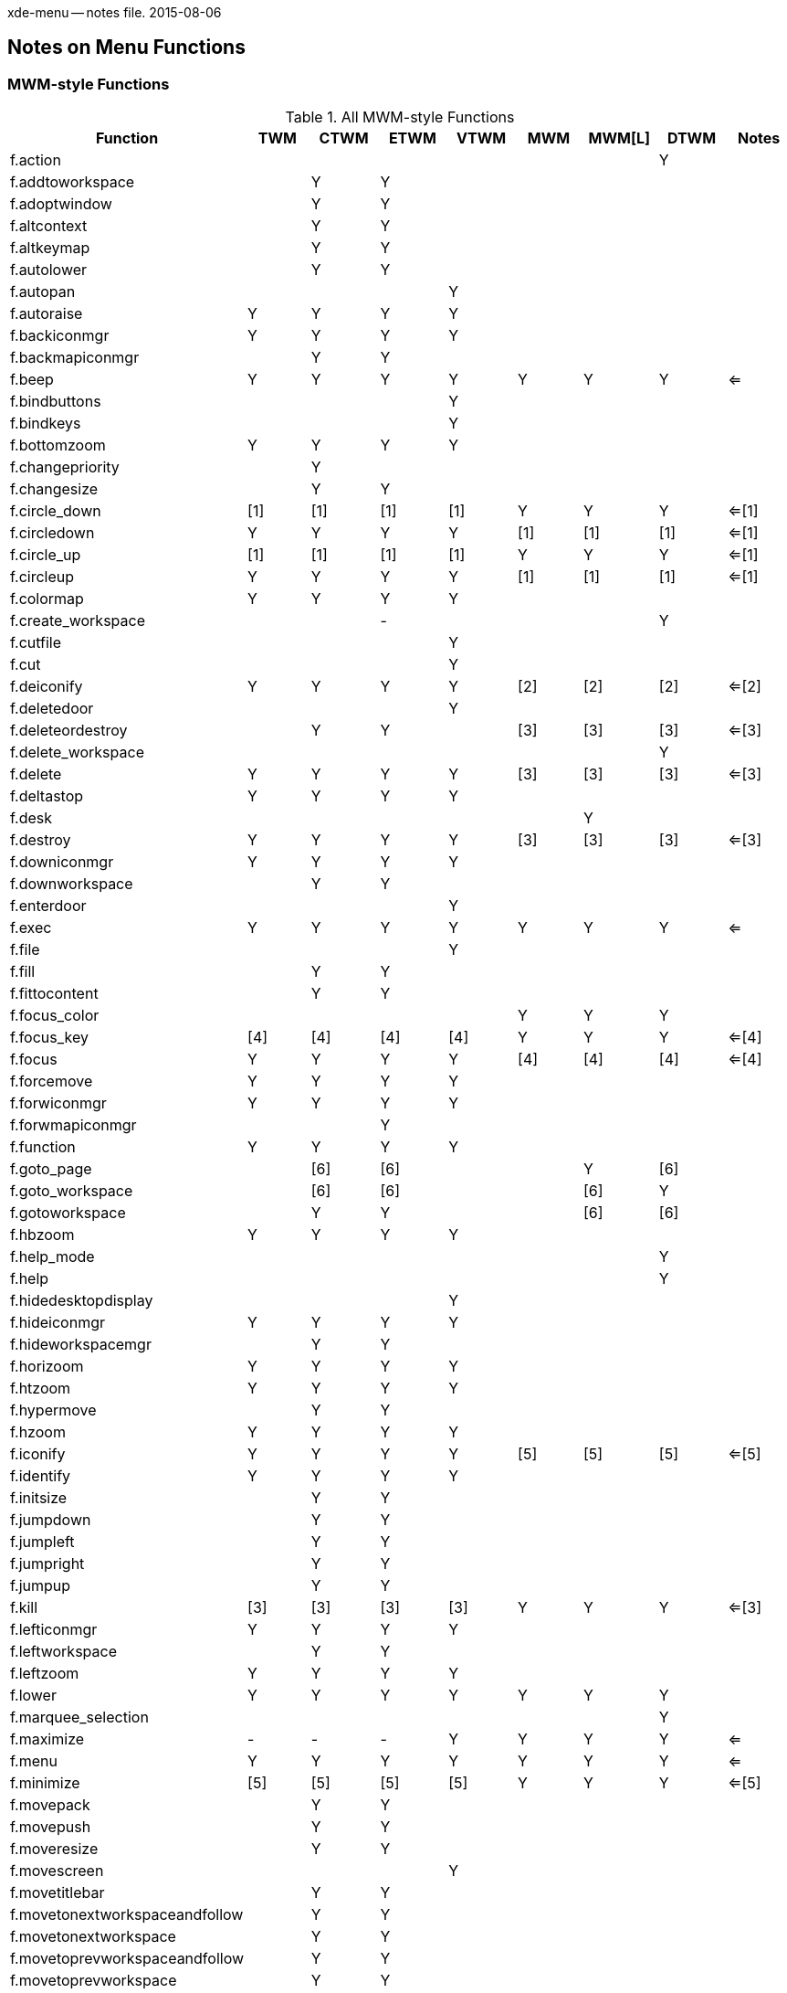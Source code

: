 xde-menu -- notes file.  2015-08-06

== Notes on Menu Functions ==

=== MWM-style Functions ===

.All MWM-style Functions
[width="100%",options="header"]
|===
|Function			|TWM	|CTWM	|ETWM	|VTWM	|MWM	|MWM[L]	|DTWM	|Notes
|+f.action+			|	|	|	|	|	|	|+Y+	|	
|+f.addtoworkspace+		|	|+Y+	|+Y+	|	|	|	|	|	
|+f.adoptwindow+		|	|+Y+	|+Y+	|	|	|	|	|	
|+f.altcontext+			|	|+Y+	|+Y+	|	|	|	|	|	
|+f.altkeymap+			|	|+Y+	|+Y+	|	|	|	|	|	
|+f.autolower+			|	|+Y+	|+Y+	|	|	|	|	|	
|+f.autopan+			|	|	|	|+Y+	|	|	|	|	
|+f.autoraise+			|+Y+	|+Y+	|+Y+	|+Y+	|	|	|	|	
|+f.backiconmgr+		|+Y+	|+Y+	|+Y+	|+Y+	|	|	|	|	
|+f.backmapiconmgr+		|	|+Y+	|+Y+	|	|	|	|	|	
|+f.beep+			|+Y+	|+Y+	|+Y+	|+Y+	|+Y+	|+Y+	|+Y+	|<=	
|+f.bindbuttons+		|	|	|	|+Y+	|	|	|	|	
|+f.bindkeys+			|	|	|	|+Y+	|	|	|	|	
|+f.bottomzoom+			|+Y+	|+Y+	|+Y+	|+Y+	|	|	|	|	
|+f.changepriority+		|	|+Y+	|	|	|	|	|	|	
|+f.changesize+			|	|+Y+	|+Y+	|	|	|	|	|	
|+f.circle_down+		|[1]	|[1]	|[1]	|[1]	|+Y+	|+Y+	|+Y+	|<=[1]	
|+f.circledown+			|+Y+	|+Y+	|+Y+	|+Y+	|[1]	|[1]	|[1]	|<=[1]	
|+f.circle_up+			|[1]	|[1]	|[1]	|[1]	|+Y+	|+Y+	|+Y+	|<=[1]	
|+f.circleup+			|+Y+	|+Y+	|+Y+	|+Y+	|[1]	|[1]	|[1]	|<=[1]	
|+f.colormap+			|+Y+	|+Y+	|+Y+	|+Y+	|	|	|	|	
|+f.create_workspace+		|	|	|-	|	|	|	|+Y+	|	
|+f.cutfile+			|	|	|	|+Y+	|	|	|	|	
|+f.cut+			|	|	|	|+Y+	|	|	|	|	
|+f.deiconify+			|+Y+	|+Y+	|+Y+	|+Y+	|[2]	|[2]	|[2]	|<=[2]	
|+f.deletedoor+			|	|	|	|+Y+	|	|	|	|	
|+f.deleteordestroy+		|	|+Y+	|+Y+	|	|[3]	|[3]	|[3]	|<=[3]	
|+f.delete_workspace+		|	|	|	|	|	|	|+Y+	|	
|+f.delete+			|+Y+	|+Y+	|+Y+	|+Y+	|[3]	|[3]	|[3]	|<=[3]	
|+f.deltastop+			|+Y+	|+Y+	|+Y+	|+Y+	|	|	|	|	
|+f.desk+			|	|	|	|	|	|+Y+	|	|	
|+f.destroy+			|+Y+	|+Y+	|+Y+	|+Y+	|[3]	|[3]	|[3]	|<=[3]	
|+f.downiconmgr+		|+Y+	|+Y+	|+Y+	|+Y+	|	|	|	|	
|+f.downworkspace+		|	|+Y+	|+Y+	|	|	|	|	|	
|+f.enterdoor+			|	|	|	|+Y+	|	|	|	|	
|+f.exec+			|+Y+	|+Y+	|+Y+	|+Y+	|+Y+	|+Y+	|+Y+	|<=	
|+f.file+			|	|	|	|+Y+	|	|	|	|	
|+f.fill+			|	|+Y+	|+Y+	|	|	|	|	|	
|+f.fittocontent+		|	|+Y+	|+Y+	|	|	|	|	|	
|+f.focus_color+		|	|	|	|	|+Y+	|+Y+	|+Y+	|	
|+f.focus_key+			|[4]	|[4]	|[4]	|[4]	|+Y+	|+Y+	|+Y+	|<=[4]	
|+f.focus+			|+Y+	|+Y+	|+Y+	|+Y+	|[4]	|[4]	|[4]	|<=[4]	
|+f.forcemove+			|+Y+	|+Y+	|+Y+	|+Y+	|	|	|	|	
|+f.forwiconmgr+		|+Y+	|+Y+	|+Y+	|+Y+	|	|	|	|	
|+f.forwmapiconmgr+		|	|	|+Y+	|	|	|	|	|	
|+f.function+			|+Y+	|+Y+	|+Y+	|+Y+	|	|	|	|	
|+f.goto_page+			|	|[6]	|[6]	|	|	|+Y+	|[6]	|	
|+f.goto_workspace+		|	|[6]	|[6]	|	|	|[6]	|+Y+	|	
|+f.gotoworkspace+		|	|+Y+	|+Y+	|	|	|[6]	|[6]	|	
|+f.hbzoom+			|+Y+	|+Y+	|+Y+	|+Y+	|	|	|	|	
|+f.help_mode+			|	|	|	|	|	|	|+Y+	|	
|+f.help+			|	|	|	|	|	|	|+Y+	|	
|+f.hidedesktopdisplay+		|	|	|	|+Y+	|	|	|	|	
|+f.hideiconmgr+		|+Y+	|+Y+	|+Y+	|+Y+	|	|	|	|	
|+f.hideworkspacemgr+		|	|+Y+	|+Y+	|	|	|	|	|	
|+f.horizoom+			|+Y+	|+Y+	|+Y+	|+Y+	|	|	|	|	
|+f.htzoom+			|+Y+	|+Y+	|+Y+	|+Y+	|	|	|	|	
|+f.hypermove+			|	|+Y+	|+Y+	|	|	|	|	|	
|+f.hzoom+			|+Y+	|+Y+	|+Y+	|+Y+	|	|	|	|	
|+f.iconify+			|+Y+	|+Y+	|+Y+	|+Y+	|[5]	|[5]	|[5]	|<=[5]	
|+f.identify+			|+Y+	|+Y+	|+Y+	|+Y+	|	|	|	|	
|+f.initsize+			|	|+Y+	|+Y+	|	|	|	|	|	
|+f.jumpdown+			|	|+Y+	|+Y+	|	|	|	|	|	
|+f.jumpleft+			|	|+Y+	|+Y+	|	|	|	|	|	
|+f.jumpright+			|	|+Y+	|+Y+	|	|	|	|	|	
|+f.jumpup+			|	|+Y+	|+Y+	|	|	|	|	|	
|+f.kill+			|[3]	|[3]	|[3]	|[3]	|+Y+	|+Y+	|+Y+	|<=[3]	
|+f.lefticonmgr+		|+Y+	|+Y+	|+Y+	|+Y+	|	|	|	|	
|+f.leftworkspace+		|	|+Y+	|+Y+	|	|	|	|	|	
|+f.leftzoom+			|+Y+	|+Y+	|+Y+	|+Y+	|	|	|	|	
|+f.lower+			|+Y+	|+Y+	|+Y+	|+Y+	|+Y+	|+Y+	|+Y+	|	
|+f.marquee_selection+		|	|	|	|	|	|	|+Y+	|	
|+f.maximize+			|-	|-	|-	|+Y+	|+Y+	|+Y+	|+Y+	|<=	
|+f.menu+			|+Y+	|+Y+	|+Y+	|+Y+	|+Y+	|+Y+	|+Y+	|<=	
|+f.minimize+			|[5]	|[5]	|[5]	|[5]	|+Y+	|+Y+	|+Y+	|<=[5]	
|+f.movepack+			|	|+Y+	|+Y+	|	|	|	|	|	
|+f.movepush+			|	|+Y+	|+Y+	|	|	|	|	|	
|+f.moveresize+			|	|+Y+	|+Y+	|	|	|	|	|	
|+f.movescreen+			|	|	|	|+Y+	|	|	|	|	
|+f.movetitlebar+		|	|+Y+	|+Y+	|	|	|	|	|	
|+f.movetonextworkspaceandfollow+ |	|+Y+	|+Y+	|	|	|	|	|	
|+f.movetonextworkspace+	|	|+Y+	|+Y+	|	|	|	|	|	
|+f.movetoprevworkspaceandfollow+ |	|+Y+	|+Y+	|	|	|	|	|	
|+f.movetoprevworkspace+	|	|+Y+	|+Y+	|	|	|	|	|	
|+f.move+			|+Y+	|+Y+	|+Y+	|+Y+	|+Y+	|+Y+	|+Y+	|<=	
|+f.nailedabove+		|	|	|	|+Y+	|	|	|	|	
|+f.nail+			|	|	|	|+Y+	|	|	|	|	
|+f.namedoor+			|	|	|	|+Y+	|	|	|	|	
|+f.newdoor+			|	|	|	|+Y+	|	|	|	|	
|+f.next_cmap+			|	|	|	|	|+Y+	|+Y+	|+Y+	|	
|+f.nexticonmgr+		|+Y+	|+Y+	|+Y+	|+Y+	|	|	|	|	
|+f.next_key+			|	|	|	|	|+Y+	|+Y+	|+Y+	|	
|+f.next_workspace+		|	|	|	|	|	|	|+Y+	|	
|+f.nextworkspace+		|	|+Y+	|+Y+	|	|	|	|	|	
|+f.nop+			|+Y+	|+Y+	|+Y+	|+Y+	|+Y+	|+Y+	|+Y+	|<=	
|+f.normalize_and_raise+	|	|	|	|	|+Y+	|+Y+	|+Y+	|	
|+f.normalize+			|	|	|	|	|+Y+	|+Y+	|+Y+	|	
|+f.occupy_all+			|	|	|	|	|	|	|+Y+	|	
|+f.occupyall+			|	|+Y+	|+Y+	|	|	|	|	|	
|+f.occupy+			|	|+Y+	|+Y+	|	|	|	|	|	
|+f.pack_icons+			|	|	|	|	|+Y+	|+Y+	|+Y+	|	
|+f.pack+			|	|+Y+	|+Y+	|	|	|	|	|	
|+f.pandown+			|	|	|	|+Y+	|	|	|	|	
|+f.panelmove+			|	|	|	|+Y+	|	|	|	|	
|+f.panelzoom+			|	|	|	|+Y+	|	|	|	|	
|+f.panleft+			|	|	|	|+Y+	|	|	|	|	
|+f.panright+			|	|	|	|+Y+	|	|	|	|	
|+f.panup+			|	|	|	|+Y+	|	|	|	|	
|+f.pass_keys+			|	|	|	|	|+Y+	|+Y+	|+Y+	|	
|+f.pin+			|	|+Y+	|+Y+	|	|	|	|	|	
|+f.playsound+			|	|	|	|+Y+	|	|	|	|	
|+f.post_wmenu+			|-	|-	|-	|-	|+Y+	|+Y+	|+Y+	|<=	
|+f.prev_cmap+			|	|	|	|	|+Y+	|+Y+	|+Y+	|	
|+f.previconmgr+		|+Y+	|+Y+	|+Y+	|+Y+	|	|	|	|	
|+f.prev_key+			|	|	|	|	|+Y+	|+Y+	|+Y+	|	
|+f.prev_workspace+		|	|	|	|	|	|	|+Y+	|	
|+f.prevworkspace+		|	|+Y+	|+Y+	|	|	|	|	|	
|+f.priorityswitching+		|	|+Y+	|	|	|	|	|	|	
|+f.priority+			|+Y+	|	|	|	|	|	|	|	
|+f.quit_mwm+			|-	|-	|-	|-	|+Y+	|+Y+	|+Y+	|<=	
|+f.quit+			|+Y+	|+Y+	|+Y+	|+Y+	|-	|-	|-	|<=	
|+f.raiseicons+			|	|+Y+	|+Y+	|	|	|	|	|	
|+f.raise_lower+		|-	|-	|-	|-	|+Y+	|+Y+	|+Y+	|<=	
|+f.raiselower+			|+Y+	|+Y+	|+Y+	|+Y+	|-	|-	|-	|<=	
|+f.raiseorsqueeze+		|	|+Y+	|+Y+	|	|	|	|	|	
|+f.raise+			|+Y+	|+Y+	|+Y+	|+Y+	|+Y+	|+Y+	|+Y+	|<=	
|+f.refresh_win+		|	|	|	|	|+Y+	|+Y+	|+Y+	|	
|+f.refresh+			|+Y+	|+Y+	|+Y+	|+Y+	|+Y+	|+Y+	|+Y+	|<=	
|+f.removefromworkspace+	|	|+Y+	|+Y+	|	|	|	|	|	
|+f.remove+			|	|	|	|	|	|	|+Y+	|	
|+f.rereadsounds+		|	|+Y+	|+Y+	|	|	|	|	|	
|+f.rescuewindows+		|	|+Y+	|+Y+	|	|	|	|	|	
|+f.resetdesktop+		|	|	|	|+Y+	|	|	|	|	
|+f.resizeto+			|	|	|	|+Y+	|	|	|	|	
|+f.resize+			|+Y+	|+Y+	|+Y+	|+Y+	|+Y+	|+Y+	|+Y+	|<=	
|+f.restart+			|+Y+	|+Y+	|+Y+	|+Y+	|+Y+	|+Y+	|+Y+	|<=	
|+f.restore_and_raise+		|	|	|	|	|+Y+	|+Y+	|+Y+	|	
|+f.restoregeometry+		|	|+Y+	|+Y+	|	|	|	|	|	
|+f.restore+			|-	|-	|-	|-	|+Y+	|+Y+	|+Y+	|<=[2]	
|+f.righticonmgr+		|+Y+	|+Y+	|+Y+	|+Y+	|	|	|	|	
|+f.rightworkspace+		|	|+Y+	|+Y+	|	|	|	|	|	
|+f.rightzoom+			|+Y+	|+Y+	|+Y+	|+Y+	|	|	|	|	
|+f.ring+			|	|+Y+	|+Y+	|+Y+	|	|	|	|	
|+f.savegeometry+		|	|+Y+	|+Y+	|	|	|	|	|	
|+f.saveyourself+		|+Y+	|+Y+	|+Y+	|+Y+	|	|	|	|	
|+f.screen+			|	|	|	|	|+Y+	|+Y+	|+Y+	|	
|+f.send_msg+			|	|	|	|	|+Y+	|+Y+	|+Y+	|	
|+f.separator+			|	|+Y+	|+Y+	|+Y+	|+Y+	|+Y+	|+Y+	|<=	
|+f.set_behavior+		|	|	|	|	|+Y+	|+Y+	|+Y+	|	
|+f.setbuttonstate+		|	|+Y+	|+Y+	|	|	|	|	|	
|+f.setmapstate+		|	|+Y+	|+Y+	|	|	|	|	|	
|+f.setpriority+		|	|+Y+	|	|	|	|	|	|	
|+f.setrealscreen+		|	|	|	|+Y+	|	|	|	|	
|+f.showbackground+		|	|+Y+	|+Y+	|	|	|	|	|	
|+f.showdesktopdisplay+		|	|	|	|+Y+	|	|	|	|	
|+f.showiconmgr+		|+Y+	|+Y+	|+Y+	|+Y+	|	|	|	|	
|+f.showworkspacemgr+		|	|+Y+	|+Y+	|	|	|	|	|	
|+f.sloppyfocus+		|	|	|	|+Y+	|	|	|	|	
|+f.slowdownanimation+		|	|+Y+	|+Y+	|	|	|	|	|	
|+f.snaprealscreen+		|	|	|	|+Y+	|	|	|	|	
|+f.snap+			|	|	|	|+Y+	|	|	|	|	
|+f.snugdesktop+		|	|	|	|+Y+	|	|	|	|	
|+f.snugwindow+			|	|	|	|+Y+	|	|	|	|	
|+f.sorticonmgr+		|+Y+	|+Y+	|+Y+	|+Y+	|	|	|	|	
|+f.sounds+			|	|	|	|+Y+	|	|	|	|	
|+f.speedupanimation+		|	|+Y+	|+Y+	|	|	|	|	|	
|+f.squeezecenter+		|	|	|	|+Y+	|	|	|	|	
|+f.squeezeleft+		|	|	|	|+Y+	|	|	|	|	
|+f.squeezeright+		|	|	|	|+Y+	|	|	|	|	
|+f.squeeze+			|	|+Y+	|+Y+	|	|	|	|	|	
|+f.startanimation+		|	|+Y+	|+Y+	|	|	|	|	|	
|+f.startwm+			|+Y+	|	|	|+Y+	|	|	|	|	
|+f.staticiconposition+		|	|	|	|+Y+	|	|	|	|	
|+f.stick+			|	|	|	|+Y+	|	|	|	|	
|+f.stickyabove+		|	|	|	|+Y+	|	|	|	|	
|+f.stopanimation+		|	|+Y+	|+Y+	|	|	|	|	|	
|+f.stricticonmgr+		|	|	|	|+Y+	|	|	|	|	
|+f.switchpriority+		|	|+Y+	|	|	|	|	|	|	
|+f.tinylower+			|	|+Y+	|	|	|	|	|	|	
|+f.tinyraise+			|	|+Y+	|	|	|	|	|	|	
|+f.title+			|+Y+	|+Y+	|+Y+	|+Y+	|+Y+	|+Y+	|+Y+	|<=	
|+f.toggle_frontpanel+		|	|	|	|	|	|	|+Y+	|	
|+f.toggleoccupation+		|	|+Y+	|+Y+	|	|	|	|	|	
|+f.toggle_page+		|	|	|	|	|	|+Y+	|	|	
|+f.togglesound+		|	|+Y+	|+Y+	|	|	|	|	|	
|+f.togglestate+		|	|+Y+	|+Y+	|	|	|	|	|	
|+f.toggleworkspacemgr+		|	|+Y+	|+Y+	|	|	|	|	|	
|+f.topzoom+			|+Y+	|+Y+	|+Y+	|+Y+	|	|	|	|	
|+f.twmrc+			|	|+Y+	|+Y+	|+Y+	|	|	|	|	
|+f.unbindbuttons+		|	|	|	|+Y+	|	|	|	|	
|+f.unbindkeys+			|	|	|	|+Y+	|	|	|	|	
|+f.unfocus+			|+Y+	|+Y+	|+Y+	|+Y+	|	|	|	|	
|+f.unsqueeze+			|	|+Y+	|+Y+	|	|	|	|	|	
|+f.upiconmgr+			|+Y+	|+Y+	|+Y+	|+Y+	|	|	|	|	
|+f.upworkspace+		|	|+Y+	|+Y+	|	|	|	|	|	
|+f.vanish+			|	|+Y+	|+Y+	|	|	|	|	|	
|+f.version+			|	|	|	|+Y+	|+Y+	|+Y+	|+Y+	|	
|+f.virtualgeometries+		|	|	|	|+Y+	|	|	|	|	
|+f.vlzoom+			|+Y+	|+Y+	|+Y+	|+Y+	|	|	|	|	
|+f.vrzoom+			|+Y+	|+Y+	|+Y+	|+Y+	|	|	|	|	
|+f.warpclassnext+		|	|	|	|+Y+	|	|	|	|	
|+f.warpclassprev+		|	|	|	|+Y+	|	|	|	|	
|+f.warphere+			|	|+Y+	|+Y+	|	|	|	|	|	
|+f.warpring+			|+Y+	|+Y+	|+Y+	|+Y+	|	|	|	|	
|+f.warpsnug+			|	|	|	|+Y+	|	|	|	|	
|+f.warptoiconmgr+		|+Y+	|+Y+	|+Y+	|+Y+	|	|	|	|	
|+f.warptonewest+		|	|	|	|+Y+	|	|	|	|	
|+f.warptoscreen+		|+Y+	|+Y+	|+Y+	|+Y+	|	|	|	|	
|+f.warpto+			|+Y+	|+Y+	|+Y+	|+Y+	|	|	|	|	
|+f.warpvisible+		|	|	|	|+Y+	|	|	|	|	
|+f.warp+			|	|	|	|+Y+	|	|	|	|	
|+f.window_list+		|	|	|	|	|	|+Y+	|	|	
|+f.winrefresh+			|+Y+	|+Y+	|+Y+	|+Y+	|	|	|	|	
|+f.workspace_presence+		|	|	|	|	|	|	|+Y+	|	
|+f.zoom+			|+Y+	|+Y+	|+Y+	|+Y+	|	|	|	|	
|+f.zoomzoom+			|	|	|	|+Y+	|	|	|	|	
|===

.Notes

[L]::
    Note that [L] identifies the LessTif version of MWM.  The LessTif version of MWM
    has a few capabilities for desktops that are not supported by the original Motif
    version of MWM.
<=::
    The arrow in the notes column indicates that the function for the row is
    essentially supported by all versions.
[1]::
    All versions support circle up and down (window stack cycling) but the Motif
    versions have an underscore in the name.
[2]::
    The Motif *+f.restore+* function is equivalent to the TWM *+f.deiconify+*
    function.
[3]::
    The Motif *+f.kill+* function is equivalent to the TWM *+f.delete+*,
    *+f.destroy+* or *+f.deleteordestroy+* functions.
[4]::
    The Motif *+f.focus_key+* function is roughly equivalent to the TWM *+f.focus+*
    function except that Motif must be under an explicity focus model and the TWM
    function is a toggle.

=== Menu Functions by Functional Group ===

.Functions that act on the icon manager
[width="100%",options="header"]
|===
|Function			|TWM	|CTWM	|ETWM	|VTWM	|MWM	|MWM[L]	|DTWM	|Notes
|+f.hideiconmgr+		|+Y+	|+Y+	|+Y+	|+Y+	|	|	|	|	
|+f.showiconmgr+		|+Y+	|+Y+	|+Y+	|+Y+	|	|	|	|	
|+f.sorticonmgr+		|+Y+	|+Y+	|+Y+	|+Y+	|	|	|	|	
|+f.warptoiconmgr+		|+Y+	|+Y+	|+Y+	|+Y+	|	|	|	|	
|+f.stricticonmgr+		|	|	|	|+Y+	|	|	|	|	
|+f.backiconmgr+		|+Y+	|+Y+	|+Y+	|+Y+	|	|	|	|	
|+f.backmapiconmgr+		|	|+Y+	|+Y+	|	|	|	|	|	
|+f.forwiconmgr+		|+Y+	|+Y+	|+Y+	|+Y+	|	|	|	|	
|+f.forwmapiconmgr+		|	|	|+Y+	|	|	|	|	|	
|+f.nexticonmgr+		|+Y+	|+Y+	|+Y+	|+Y+	|	|	|	|	
|+f.previconmgr+		|+Y+	|+Y+	|+Y+	|+Y+	|	|	|	|	
|+f.upiconmgr+			|+Y+	|+Y+	|+Y+	|+Y+	|	|	|	|	
|+f.downiconmgr+		|+Y+	|+Y+	|+Y+	|+Y+	|	|	|	|	
|+f.lefticonmgr+		|+Y+	|+Y+	|+Y+	|+Y+	|	|	|	|	
|+f.righticonmgr+		|+Y+	|+Y+	|+Y+	|+Y+	|	|	|	|	
|===

.Functions that act on the workspace or workspace manager
[width="100%",options="header"]
|===
|Function			|TWM	|CTWM	|ETWM	|VTWM	|MWM	|MWM[L]	|DTWM	|Notes
|+f.hideworkspacemgr+		|	|+Y+	|+Y+	|	|	|	|	|	
|+f.showworkspacemgr+		|	|+Y+	|+Y+	|	|	|	|	|	
|+f.create_workspace+		|	|	|-	|	|	|	|+Y+	|	
|+f.delete_workspace+		|	|	|	|	|	|	|+Y+	|	

|+f.next_workspace+		|	|	|	|	|	|	|+Y+	|	
|+f.nextworkspace+		|	|+Y+	|+Y+	|	|	|	|	|	
|+f.prev_workspace+		|	|	|	|	|	|	|+Y+	|	
|+f.prevworkspace+		|	|+Y+	|+Y+	|	|	|	|	|	

|+f.upworkspace+		|	|+Y+	|+Y+	|	|	|	|	|	
|+f.downworkspace+		|	|+Y+	|+Y+	|	|	|	|	|	
|+f.leftworkspace+		|	|+Y+	|+Y+	|	|	|	|	|	
|+f.rightworkspace+		|	|+Y+	|+Y+	|	|	|	|	|	

|+f.goto_page+			|	|[6]	|[6]	|	|	|+Y+	|[&]	|	
|+f.goto_workspace+		|	|	|	|	|	|	|+Y+	|	
|+f.gotoworkspace+		|	|+Y+	|+Y+	|	|	|	|	|	

|+f.workspace_presence+		|	|	|	|	|	|	|+Y+	|	
|+f.addtoworkspace+		|	|+Y+	|+Y+	|	|	|	|	|	
|+f.movetonextworkspaceandfollow+ |	|+Y+	|+Y+	|	|	|	|	|	
|+f.movetonextworkspace+	|	|+Y+	|+Y+	|	|	|	|	|	
|+f.movetoprevworkspaceandfollow+ |	|+Y+	|+Y+	|	|	|	|	|	
|+f.movetoprevworkspace+	|	|+Y+	|+Y+	|	|	|	|	|	
|+f.removefromworkspace+	|	|+Y+	|+Y+	|	|	|	|	|	
|+f.toggle_page+		|	|	|	|	|	|+Y+	|	|	
|+f.desk+			|	|	|	|	|	|+Y+	|	|	

|+f.deletedoor+			|	|	|	|+Y+	|	|	|	|	
|+f.enterdoor+			|	|	|	|+Y+	|	|	|	|	
|+f.namedoor+			|	|	|	|+Y+	|	|	|	|	
|+f.newdoor+			|	|	|	|+Y+	|	|	|	|	
|+f.hidedesktopdisplay+		|	|	|	|+Y+	|	|	|	|	
|+f.resetdesktop+		|	|	|	|+Y+	|	|	|	|	

|+f.setbuttonstate+		|	|+Y+	|+Y+	|	|	|	|	|	
|+f.setmapstate+		|	|+Y+	|+Y+	|	|	|	|	|	

|+f.showbackground+		|	|+Y+	|+Y+	|	|	|	|	|	
|+f.showdesktopdisplay+		|	|	|	|+Y+	|	|	|	|	
|===

.Functions used direclty for menus:
[width="100%",options="header"]
|===
|Function			|TWM	|CTWM	|ETWM	|VTWM	|MWM	|MWM[L]	|DTWM	|Notes
|+f.nop+			|+Y+	|+Y+	|+Y+	|+Y+	|+Y+	|+Y+	|+Y+	|<=	
|+f.separator+			|	|+Y+	|+Y+	|+Y+	|+Y+	|+Y+	|+Y+	|<=	
|+f.menu+			|+Y+	|+Y+	|+Y+	|+Y+	|+Y+	|+Y+	|+Y+	|<=	
|+f.post_wmenu+			|-	|-	|-	|-	|+Y+	|+Y+	|+Y+	|<=	
|+f.exec+			|+Y+	|+Y+	|+Y+	|+Y+	|+Y+	|+Y+	|+Y+	|<=	
|+f.pin+			|	|+Y+	|+Y+	|	|	|	|	|	
|+f.title+			|+Y+	|+Y+	|+Y+	|+Y+	|+Y+	|+Y+	|+Y+	|<=	
|===

.Functions for window cycling
[width="100%",options="header"]
|===
|Function			|TWM	|CTWM	|ETWM	|VTWM	|MWM	|MWM[L]	|DTWM	|Notes
|+f.circle_down+		|[1]	|[1]	|[1]	|[1]	|+Y+	|+Y+	|+Y+	|<=[1]	
|+f.circledown+			|+Y+	|+Y+	|+Y+	|+Y+	|[1]	|[1]	|[1]	|<=[1]	
|+f.circle_up+			|[1]	|[1]	|[1]	|[1]	|+Y+	|+Y+	|+Y+	|<=[1]	
|+f.circleup+			|+Y+	|+Y+	|+Y+	|+Y+	|[1]	|[1]	|[1]	|<=[1]	
|+f.warpclassnext+		|	|	|	|+Y+	|	|	|	|	
|+f.warpclassprev+		|	|	|	|+Y+	|	|	|	|	
|+f.warphere+			|	|+Y+	|+Y+	|	|	|	|	|	
|+f.warpring+			|+Y+	|+Y+	|+Y+	|+Y+	|	|	|	|	
|===

.Functions that act on the current window:
[width="100%",options="header"]
|===
|Function			|TWM	|CTWM	|ETWM	|VTWM	|MWM	|MWM[L]	|DTWM	|Notes
|+f.bottomzoom+			|+Y+	|+Y+	|+Y+	|+Y+	|	|	|	|	
|+f.changepriority+		|	|+Y+	|	|	|	|	|	|	
|+f.changesize+			|	|+Y+	|+Y+	|	|	|	|	|	
|+f.deiconify+			|+Y+	|+Y+	|+Y+	|+Y+	|[2]	|[2]	|[2]	|<=[2]	
|+f.deleteordestroy+		|	|+Y+	|+Y+	|	|[3]	|[3]	|[3]	|<=[3]	
|+f.delete+			|+Y+	|+Y+	|+Y+	|+Y+	|[3]	|[3]	|[3]	|<=[3]	
|+f.destroy+			|+Y+	|+Y+	|+Y+	|+Y+	|[3]	|[3]	|[3]	|<=[3]	
|+f.fill+			|	|+Y+	|+Y+	|	|	|	|	|	
|+f.fittocontent+		|	|+Y+	|+Y+	|	|	|	|	|	
|+f.focus+			|+Y+	|+Y+	|+Y+	|+Y+	|[4]	|[4]	|[4]	|<=[4]	
|+f.forcemove+			|+Y+	|+Y+	|+Y+	|+Y+	|	|	|	|	
|+f.hbzoom+			|+Y+	|+Y+	|+Y+	|+Y+	|	|	|	|	
|+f.horizoom+			|+Y+	|+Y+	|+Y+	|+Y+	|	|	|	|	
|+f.htzoom+			|+Y+	|+Y+	|+Y+	|+Y+	|	|	|	|	
|+f.hypermove+			|	|+Y+	|+Y+	|	|	|	|	|	
|+f.hzoom+			|+Y+	|+Y+	|+Y+	|+Y+	|	|	|	|	
|+f.iconify+			|+Y+	|+Y+	|+Y+	|+Y+	|[5]	|[5]	|[5]	|<=[5]	
|+f.identify+			|+Y+	|+Y+	|+Y+	|+Y+	|	|	|	|	
|+f.initsize+			|	|+Y+	|+Y+	|	|	|	|	|	
|+f.jumpdown+			|	|+Y+	|+Y+	|	|	|	|	|	
|+f.jumpleft+			|	|+Y+	|+Y+	|	|	|	|	|	
|+f.jumpright+			|	|+Y+	|+Y+	|	|	|	|	|	
|+f.jumpup+			|	|+Y+	|+Y+	|	|	|	|	|	
|+f.kill+			|[3]	|[3]	|[3]	|[3]	|+Y+	|+Y+	|+Y+	|<=[3]	
|+f.leftzoom+			|+Y+	|+Y+	|+Y+	|+Y+	|	|	|	|	
|+f.lower+			|+Y+	|+Y+	|+Y+	|+Y+	|+Y+	|+Y+	|+Y+	|	
|+f.maximize+			|-	|-	|-	|+Y+	|+Y+	|+Y+	|+Y+	|<=	
|+f.minimize+			|[5]	|[5]	|[5]	|[5]	|+Y+	|+Y+	|+Y+	|<=[5]	
|+f.movepack+			|	|+Y+	|+Y+	|	|	|	|	|	
|+f.movepush+			|	|+Y+	|+Y+	|	|	|	|	|	
|+f.moveresize+			|	|+Y+	|+Y+	|	|	|	|	|	
|+f.movescreen+			|	|	|	|+Y+	|	|	|	|	
|+f.movetitlebar+		|	|+Y+	|+Y+	|	|	|	|	|	
|+f.movetonextworkspaceandfollow+ |	|+Y+	|+Y+	|	|	|	|	|	
|+f.movetonextworkspace+	|	|+Y+	|+Y+	|	|	|	|	|	
|+f.movetoprevworkspaceandfollow+ |	|+Y+	|+Y+	|	|	|	|	|	
|+f.movetoprevworkspace+	|	|+Y+	|+Y+	|	|	|	|	|	
|+f.move+			|+Y+	|+Y+	|+Y+	|+Y+	|+Y+	|+Y+	|+Y+	|<=	
|+f.nailedabove+		|	|	|	|+Y+	|	|	|	|	
|+f.nail+			|	|	|	|+Y+	|	|	|	|	
|+f.normalize_and_raise+	|	|	|	|	|+Y+	|+Y+	|+Y+	|	
|+f.normalize+			|	|	|	|	|+Y+	|+Y+	|+Y+	|	
|+f.occupy_all+			|	|	|	|	|	|	|+Y+	|	
|+f.occupyall+			|	|+Y+	|+Y+	|	|	|	|	|	
|+f.occupy+			|	|+Y+	|+Y+	|	|	|	|	|	
|+f.pack+			|	|+Y+	|+Y+	|	|	|	|	|	
|+f.priority+			|+Y+	|	|	|	|	|	|	|	
|+f.raise_lower+		|-	|-	|-	|-	|+Y+	|+Y+	|+Y+	|<=	
|+f.raiselower+			|+Y+	|+Y+	|+Y+	|+Y+	|-	|-	|-	|<=	
|+f.raiseorsqueeze+		|	|+Y+	|+Y+	|	|	|	|	|	
|+f.raise+			|+Y+	|+Y+	|+Y+	|+Y+	|+Y+	|+Y+	|+Y+	|<=	
|+f.refresh_win+		|	|	|	|	|+Y+	|+Y+	|+Y+	|	
|+f.remove+			|	|	|	|	|	|	|+Y+	|	
|+f.resizeto+			|	|	|	|+Y+	|	|	|	|	
|+f.resize+			|+Y+	|+Y+	|+Y+	|+Y+	|+Y+	|+Y+	|+Y+	|<=	
|+f.restore_and_raise+		|	|	|	|	|+Y+	|+Y+	|+Y+	|	
|+f.restoregeometry+		|	|+Y+	|+Y+	|	|	|	|	|	
|+f.restore+			|-	|-	|-	|-	|+Y+	|+Y+	|+Y+	|<=[2]	
|+f.ring+			|	|+Y+	|+Y+	|+Y+	|	|	|	|	
|+f.savegeometry+		|	|+Y+	|+Y+	|	|	|	|	|	
|+f.saveyourself+		|+Y+	|+Y+	|+Y+	|+Y+	|	|	|	|	
|+f.setpriority+		|	|+Y+	|	|	|	|	|	|	
|+f.squeezecenter+		|	|	|	|+Y+	|	|	|	|	
|+f.squeezeleft+		|	|	|	|+Y+	|	|	|	|	
|+f.squeezeright+		|	|	|	|+Y+	|	|	|	|	
|+f.squeeze+			|	|+Y+	|+Y+	|	|	|	|	|	
|+f.stick+			|	|	|	|+Y+	|	|	|	|	
|+f.stickyabove+		|	|	|	|+Y+	|	|	|	|	
|+f.tinylower+			|	|+Y+	|	|	|	|	|	|	
|+f.tinyraise+			|	|+Y+	|	|	|	|	|	|	
|+f.toggleoccupation+		|	|+Y+	|+Y+	|	|	|	|	|	
|+f.topzoom+			|+Y+	|+Y+	|+Y+	|+Y+	|	|	|	|	
|+f.unfocus+			|+Y+	|+Y+	|+Y+	|+Y+	|	|	|	|	
|+f.unsqueeze+			|	|+Y+	|+Y+	|	|	|	|	|	
|+f.vanish+			|	|+Y+	|+Y+	|	|	|	|	|	
|+f.vlzoom+			|+Y+	|+Y+	|+Y+	|+Y+	|	|	|	|	
|+f.vrzoom+			|+Y+	|+Y+	|+Y+	|+Y+	|	|	|	|	
|+f.winrefresh+			|+Y+	|+Y+	|+Y+	|+Y+	|	|	|	|	
|===

.Functions that set the modes of the window manager
[width="100%",options="header"]
|===
|Function			|TWM	|CTWM	|ETWM	|VTWM	|MWM	|MWM[L]	|DTWM	|Notes
|+f.autolower+			|	|+Y+	|+Y+	|	|	|	|	|	
|+f.autopan+			|	|	|	|+Y+	|	|	|	|	
|+f.priorityswitching+		|	|+Y+	|	|	|	|	|	|	
|+f.quit_mwm+			|-	|-	|-	|-	|+Y+	|+Y+	|+Y+	|<=	
|+f.quit+			|+Y+	|+Y+	|+Y+	|+Y+	|-	|-	|-	|<=	
|+f.rereadsounds+		|	|+Y+	|+Y+	|	|	|	|	|	
|+f.restart+			|+Y+	|+Y+	|+Y+	|+Y+	|+Y+	|+Y+	|+Y+	|<=	
|+f.screen+			|	|	|	|	|+Y+	|+Y+	|+Y+	|	
|+f.set_behavior+		|	|	|	|	|+Y+	|+Y+	|+Y+	|	
|+f.setrealscreen+		|	|	|	|+Y+	|	|	|	|	
|+f.sloppyfocus+		|	|	|	|+Y+	|	|	|	|	
|+f.slowdownanimation+		|	|+Y+	|+Y+	|	|	|	|	|	
|+f.speedupanimation+		|	|+Y+	|+Y+	|	|	|	|	|	
|+f.startanimation+		|	|+Y+	|+Y+	|	|	|	|	|	
|+f.startwm+			|+Y+	|	|	|+Y+	|	|	|	|	
|+f.stopanimation+		|	|+Y+	|+Y+	|	|	|	|	|	
|+f.stricticonmgr+		|	|	|	|+Y+	|	|	|	|	
|+f.togglesound+		|	|+Y+	|+Y+	|	|	|	|	|	
|+f.togglestate+		|	|+Y+	|+Y+	|	|	|	|	|	
|+f.toggleworkspacemgr+		|	|+Y+	|+Y+	|	|	|	|	|	
|+f.twmrc+			|	|+Y+	|+Y+	|+Y+	|	|	|	|	
|+f.version+			|	|	|	|+Y+	|+Y+	|+Y+	|+Y+	|	
|+f.virtualgeometries+		|	|	|	|+Y+	|	|	|	|	
|===

.Functions that affect the screen
[width="100%",options="header"]
|===
|Function			|TWM	|CTWM	|ETWM	|VTWM	|MWM	|MWM[L]	|DTWM	|Notes
|+f.snaprealscreen+		|	|	|	|+Y+	|	|	|	|	
|+f.snap+			|	|	|	|+Y+	|	|	|	|	
|+f.snugdesktop+		|	|	|	|+Y+	|	|	|	|	
|+f.snugwindow+			|	|	|	|+Y+	|	|	|	|	
|===



